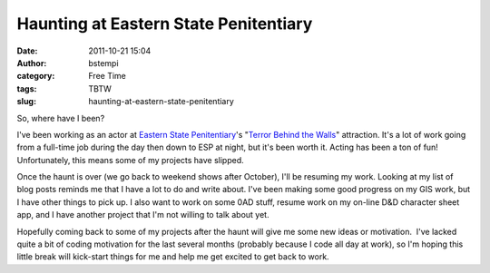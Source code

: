 Haunting at Eastern State Penitentiary
######################################
:date: 2011-10-21 15:04
:author: bstempi
:category: Free Time
:tags: TBTW
:slug: haunting-at-eastern-state-penitentiary

So, where have I been?

I've been working as an actor at `Eastern State
Penitentiary <http://www.easternstate.org/>`__'s "`Terror Behind the
Walls <http://www.easternstate.org/halloween>`__\ " attraction. It's a
lot of work going from a full-time job during the day then down to ESP
at night, but it's been worth it. Acting has been a ton of fun!
Unfortunately, this means some of my projects have slipped.

Once the haunt is over (we go back to weekend shows after October), I'll
be resuming my work. Looking at my list of blog posts reminds me that I
have a lot to do and write about. I've been making some good progress on
my GIS work, but I have other things to pick up. I also want to work on
some 0AD stuff, resume work on my on-line D&D character sheet app, and I
have another project that I'm not willing to talk about yet.

Hopefully coming back to some of my projects after the haunt will give
me some new ideas or motivation.  I've lacked quite a bit of coding
motivation for the last several months (probably because I code all day
at work), so I'm hoping this little break will kick-start things for me
and help me get excited to get back to work.
